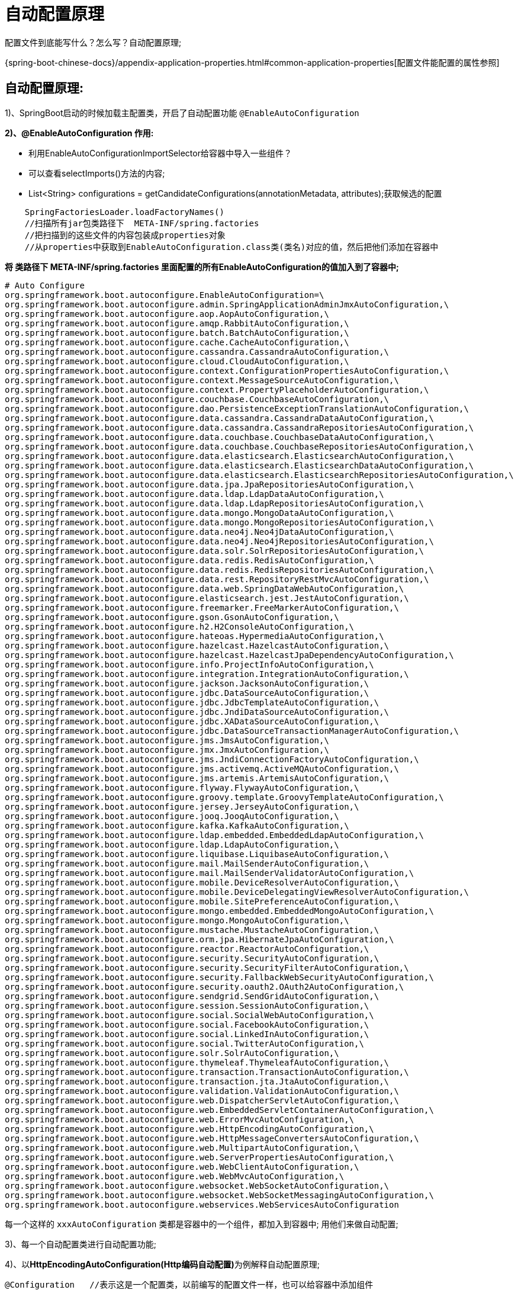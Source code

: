 [[springboot-base-config-auto]]
= 自动配置原理

配置文件到底能写什么？怎么写？自动配置原理;

{spring-boot-chinese-docs}/appendix-application-properties.html#common-application-properties[配置文件能配置的属性参照]

== **自动配置原理: **

1)、SpringBoot启动的时候加载主配置类，开启了自动配置功能 `@EnableAutoConfiguration`

**2)、@EnableAutoConfiguration 作用: **

* 利用EnableAutoConfigurationImportSelector给容器中导入一些组件？
* 可以查看selectImports()方法的内容;
* List<String> configurations = getCandidateConfigurations(annotationMetadata,      attributes);获取候选的配置

[source,java]
----
    SpringFactoriesLoader.loadFactoryNames()
    //扫描所有jar包类路径下  META-INF/spring.factories
    //把扫描到的这些文件的内容包装成properties对象
    //从properties中获取到EnableAutoConfiguration.class类(类名)对应的值，然后把他们添加在容器中
----

**将 类路径下  META-INF/spring.factories 里面配置的所有EnableAutoConfiguration的值加入到了容器中; **

[source,properties]
----
# Auto Configure
org.springframework.boot.autoconfigure.EnableAutoConfiguration=\
org.springframework.boot.autoconfigure.admin.SpringApplicationAdminJmxAutoConfiguration,\
org.springframework.boot.autoconfigure.aop.AopAutoConfiguration,\
org.springframework.boot.autoconfigure.amqp.RabbitAutoConfiguration,\
org.springframework.boot.autoconfigure.batch.BatchAutoConfiguration,\
org.springframework.boot.autoconfigure.cache.CacheAutoConfiguration,\
org.springframework.boot.autoconfigure.cassandra.CassandraAutoConfiguration,\
org.springframework.boot.autoconfigure.cloud.CloudAutoConfiguration,\
org.springframework.boot.autoconfigure.context.ConfigurationPropertiesAutoConfiguration,\
org.springframework.boot.autoconfigure.context.MessageSourceAutoConfiguration,\
org.springframework.boot.autoconfigure.context.PropertyPlaceholderAutoConfiguration,\
org.springframework.boot.autoconfigure.couchbase.CouchbaseAutoConfiguration,\
org.springframework.boot.autoconfigure.dao.PersistenceExceptionTranslationAutoConfiguration,\
org.springframework.boot.autoconfigure.data.cassandra.CassandraDataAutoConfiguration,\
org.springframework.boot.autoconfigure.data.cassandra.CassandraRepositoriesAutoConfiguration,\
org.springframework.boot.autoconfigure.data.couchbase.CouchbaseDataAutoConfiguration,\
org.springframework.boot.autoconfigure.data.couchbase.CouchbaseRepositoriesAutoConfiguration,\
org.springframework.boot.autoconfigure.data.elasticsearch.ElasticsearchAutoConfiguration,\
org.springframework.boot.autoconfigure.data.elasticsearch.ElasticsearchDataAutoConfiguration,\
org.springframework.boot.autoconfigure.data.elasticsearch.ElasticsearchRepositoriesAutoConfiguration,\
org.springframework.boot.autoconfigure.data.jpa.JpaRepositoriesAutoConfiguration,\
org.springframework.boot.autoconfigure.data.ldap.LdapDataAutoConfiguration,\
org.springframework.boot.autoconfigure.data.ldap.LdapRepositoriesAutoConfiguration,\
org.springframework.boot.autoconfigure.data.mongo.MongoDataAutoConfiguration,\
org.springframework.boot.autoconfigure.data.mongo.MongoRepositoriesAutoConfiguration,\
org.springframework.boot.autoconfigure.data.neo4j.Neo4jDataAutoConfiguration,\
org.springframework.boot.autoconfigure.data.neo4j.Neo4jRepositoriesAutoConfiguration,\
org.springframework.boot.autoconfigure.data.solr.SolrRepositoriesAutoConfiguration,\
org.springframework.boot.autoconfigure.data.redis.RedisAutoConfiguration,\
org.springframework.boot.autoconfigure.data.redis.RedisRepositoriesAutoConfiguration,\
org.springframework.boot.autoconfigure.data.rest.RepositoryRestMvcAutoConfiguration,\
org.springframework.boot.autoconfigure.data.web.SpringDataWebAutoConfiguration,\
org.springframework.boot.autoconfigure.elasticsearch.jest.JestAutoConfiguration,\
org.springframework.boot.autoconfigure.freemarker.FreeMarkerAutoConfiguration,\
org.springframework.boot.autoconfigure.gson.GsonAutoConfiguration,\
org.springframework.boot.autoconfigure.h2.H2ConsoleAutoConfiguration,\
org.springframework.boot.autoconfigure.hateoas.HypermediaAutoConfiguration,\
org.springframework.boot.autoconfigure.hazelcast.HazelcastAutoConfiguration,\
org.springframework.boot.autoconfigure.hazelcast.HazelcastJpaDependencyAutoConfiguration,\
org.springframework.boot.autoconfigure.info.ProjectInfoAutoConfiguration,\
org.springframework.boot.autoconfigure.integration.IntegrationAutoConfiguration,\
org.springframework.boot.autoconfigure.jackson.JacksonAutoConfiguration,\
org.springframework.boot.autoconfigure.jdbc.DataSourceAutoConfiguration,\
org.springframework.boot.autoconfigure.jdbc.JdbcTemplateAutoConfiguration,\
org.springframework.boot.autoconfigure.jdbc.JndiDataSourceAutoConfiguration,\
org.springframework.boot.autoconfigure.jdbc.XADataSourceAutoConfiguration,\
org.springframework.boot.autoconfigure.jdbc.DataSourceTransactionManagerAutoConfiguration,\
org.springframework.boot.autoconfigure.jms.JmsAutoConfiguration,\
org.springframework.boot.autoconfigure.jmx.JmxAutoConfiguration,\
org.springframework.boot.autoconfigure.jms.JndiConnectionFactoryAutoConfiguration,\
org.springframework.boot.autoconfigure.jms.activemq.ActiveMQAutoConfiguration,\
org.springframework.boot.autoconfigure.jms.artemis.ArtemisAutoConfiguration,\
org.springframework.boot.autoconfigure.flyway.FlywayAutoConfiguration,\
org.springframework.boot.autoconfigure.groovy.template.GroovyTemplateAutoConfiguration,\
org.springframework.boot.autoconfigure.jersey.JerseyAutoConfiguration,\
org.springframework.boot.autoconfigure.jooq.JooqAutoConfiguration,\
org.springframework.boot.autoconfigure.kafka.KafkaAutoConfiguration,\
org.springframework.boot.autoconfigure.ldap.embedded.EmbeddedLdapAutoConfiguration,\
org.springframework.boot.autoconfigure.ldap.LdapAutoConfiguration,\
org.springframework.boot.autoconfigure.liquibase.LiquibaseAutoConfiguration,\
org.springframework.boot.autoconfigure.mail.MailSenderAutoConfiguration,\
org.springframework.boot.autoconfigure.mail.MailSenderValidatorAutoConfiguration,\
org.springframework.boot.autoconfigure.mobile.DeviceResolverAutoConfiguration,\
org.springframework.boot.autoconfigure.mobile.DeviceDelegatingViewResolverAutoConfiguration,\
org.springframework.boot.autoconfigure.mobile.SitePreferenceAutoConfiguration,\
org.springframework.boot.autoconfigure.mongo.embedded.EmbeddedMongoAutoConfiguration,\
org.springframework.boot.autoconfigure.mongo.MongoAutoConfiguration,\
org.springframework.boot.autoconfigure.mustache.MustacheAutoConfiguration,\
org.springframework.boot.autoconfigure.orm.jpa.HibernateJpaAutoConfiguration,\
org.springframework.boot.autoconfigure.reactor.ReactorAutoConfiguration,\
org.springframework.boot.autoconfigure.security.SecurityAutoConfiguration,\
org.springframework.boot.autoconfigure.security.SecurityFilterAutoConfiguration,\
org.springframework.boot.autoconfigure.security.FallbackWebSecurityAutoConfiguration,\
org.springframework.boot.autoconfigure.security.oauth2.OAuth2AutoConfiguration,\
org.springframework.boot.autoconfigure.sendgrid.SendGridAutoConfiguration,\
org.springframework.boot.autoconfigure.session.SessionAutoConfiguration,\
org.springframework.boot.autoconfigure.social.SocialWebAutoConfiguration,\
org.springframework.boot.autoconfigure.social.FacebookAutoConfiguration,\
org.springframework.boot.autoconfigure.social.LinkedInAutoConfiguration,\
org.springframework.boot.autoconfigure.social.TwitterAutoConfiguration,\
org.springframework.boot.autoconfigure.solr.SolrAutoConfiguration,\
org.springframework.boot.autoconfigure.thymeleaf.ThymeleafAutoConfiguration,\
org.springframework.boot.autoconfigure.transaction.TransactionAutoConfiguration,\
org.springframework.boot.autoconfigure.transaction.jta.JtaAutoConfiguration,\
org.springframework.boot.autoconfigure.validation.ValidationAutoConfiguration,\
org.springframework.boot.autoconfigure.web.DispatcherServletAutoConfiguration,\
org.springframework.boot.autoconfigure.web.EmbeddedServletContainerAutoConfiguration,\
org.springframework.boot.autoconfigure.web.ErrorMvcAutoConfiguration,\
org.springframework.boot.autoconfigure.web.HttpEncodingAutoConfiguration,\
org.springframework.boot.autoconfigure.web.HttpMessageConvertersAutoConfiguration,\
org.springframework.boot.autoconfigure.web.MultipartAutoConfiguration,\
org.springframework.boot.autoconfigure.web.ServerPropertiesAutoConfiguration,\
org.springframework.boot.autoconfigure.web.WebClientAutoConfiguration,\
org.springframework.boot.autoconfigure.web.WebMvcAutoConfiguration,\
org.springframework.boot.autoconfigure.websocket.WebSocketAutoConfiguration,\
org.springframework.boot.autoconfigure.websocket.WebSocketMessagingAutoConfiguration,\
org.springframework.boot.autoconfigure.webservices.WebServicesAutoConfiguration
----

每一个这样的  `xxxAutoConfiguration` 类都是容器中的一个组件，都加入到容器中; 用他们来做自动配置;

3)、每一个自动配置类进行自动配置功能;

4)、以**HttpEncodingAutoConfiguration(Http编码自动配置)**为例解释自动配置原理;

[source,java]
----
@Configuration   //表示这是一个配置类，以前编写的配置文件一样，也可以给容器中添加组件
@EnableConfigurationProperties(HttpEncodingProperties.class)  //启动指定类的ConfigurationProperties功能; 将配置文件中对应的值和HttpEncodingProperties绑定起来; 并把HttpEncodingProperties加入到ioc容器中

@ConditionalOnWebApplication //Spring底层@Conditional注解(Spring注解版)，根据不同的条件，如果满足指定的条件，整个配置类里面的配置就会生效;     判断当前应用是否是web应用，如果是，当前配置类生效

@ConditionalOnClass(CharacterEncodingFilter.class)  //判断当前项目有没有这个类CharacterEncodingFilter; SpringMVC中进行乱码解决的过滤器;

@ConditionalOnProperty(prefix = "spring.http.encoding", value = "enabled", matchIfMissing = true)  //判断配置文件中是否存在某个配置  spring.http.encoding.enabled; 如果不存在，判断也是成立的
//即使我们配置文件中不配置pring.http.encoding.enabled=true，也是默认生效的;
public class HttpEncodingAutoConfiguration {

  	//他已经和SpringBoot的配置文件映射了
  	private final HttpEncodingProperties properties;

   //只有一个有参构造器的情况下，参数的值就会从容器中拿
  	public HttpEncodingAutoConfiguration(HttpEncodingProperties properties) {
		this.properties = properties;
	}

    @Bean   //给容器中添加一个组件，这个组件的某些值需要从properties中获取
	@ConditionalOnMissingBean(CharacterEncodingFilter.class) //判断容器没有这个组件？
	public CharacterEncodingFilter characterEncodingFilter() {
		CharacterEncodingFilter filter = new OrderedCharacterEncodingFilter();
		filter.setEncoding(this.properties.getCharset().name());
		filter.setForceRequestEncoding(this.properties.shouldForce(Type.REQUEST));
		filter.setForceResponseEncoding(this.properties.shouldForce(Type.RESPONSE));
		return filter;
	}
----

根据当前不同的条件判断，决定这个配置类是否生效？

一但这个配置类生效; 这个配置类就会给容器中添加各种组件; 这些组件的属性是从对应的properties类中获取的，这些类里面的每一个属性又是和配置文件绑定的;

5)、所有在配置文件中能配置的属性都是在xxxxProperties类中封装者‘; 配置文件能配置什么就可以参照某个功能对应的这个属性类

[source,java]
----
@ConfigurationProperties(prefix = "spring.http.encoding")  //从配置文件中获取指定的值和bean的属性进行绑定
public class HttpEncodingProperties {

   public static final Charset DEFAULT_CHARSET = Charset.forName("UTF-8");
----

**精髓: **

**1)、SpringBoot启动会加载大量的自动配置类**

**2)、我们看我们需要的功能有没有SpringBoot默认写好的自动配置类; **

**3)、我们再来看这个自动配置类中到底配置了哪些组件; (只要我们要用的组件有，我们就不需要再来配置了)**

**4)、给容器中自动配置类添加组件的时候，会从properties类中获取某些属性。我们就可以在配置文件中指定这些属性的值; **

xxxxAutoConfigurartion: 自动配置类;

给容器中添加组件

xxxxProperties:封装配置文件中相关属性;

== 细节

1、@Conditional派生注解(Spring注解版原生的@Conditional作用)

作用: 必须是@Conditional指定的条件成立，才给容器中添加组件，配置配里面的所有内容才生效;

[[springboot-base-config-auto-detail-tbl]]
.@Conditional扩展注解
|===
| @Conditional扩展注解   | 作用(判断是否满足当前指定条件)

| @ConditionalOnJava              | 系统的java版本是否符合要求

| @ConditionalOnBean              | 容器中存在指定Bean;

| @ConditionalOnMissingBean       | 容器中不存在指定Bean;

| @ConditionalOnExpression        | 满足SpEL表达式指定

| @ConditionalOnClass             | 系统中有指定的类

| @ConditionalOnMissingClass      | 系统中没有指定的类

| @ConditionalOnSingleCandidate   | 容器中只有一个指定的Bean，或者这个Bean是首选Bean

| @ConditionalOnProperty          | 系统中指定的属性是否有指定的值

| @ConditionalOnResource          | 类路径下是否存在指定资源文件

| @ConditionalOnWebApplication    | 当前是web环境

| @ConditionalOnNotWebApplication | 当前不是web环境

| @ConditionalOnJndi              | JNDI存在指定项                      |
|===

**自动配置类必须在一定的条件下才能生效; **

我们怎么知道哪些自动配置类生效;

**我们可以通过启用  debug=true 属性; 来让控制台打印自动配置报告**，这样我们就可以很方便的知道哪些自动配置类生效;

[source,java]
----
=========================
AUTO-CONFIGURATION REPORT
=========================


Positive matches:(自动配置类启用的)
-----------------

   DispatcherServletAutoConfiguration matched:
      - @ConditionalOnClass found required class 'org.springframework.web.servlet.DispatcherServlet'; @ConditionalOnMissingClass did not find unwanted class (OnClassCondition)
      - @ConditionalOnWebApplication (required) found StandardServletEnvironment (OnWebApplicationCondition)


Negative matches:(没有启动，没有匹配成功的自动配置类)
-----------------

   ActiveMQAutoConfiguration:
      Did not match:
         - @ConditionalOnClass did not find required classes 'javax.jms.ConnectionFactory', 'org.apache.activemq.ActiveMQConnectionFactory' (OnClassCondition)

   AopAutoConfiguration:
      Did not match:
         - @ConditionalOnClass did not find required classes 'org.aspectj.lang.annotation.Aspect', 'org.aspectj.lang.reflect.Advice' (OnClassCondition)

----